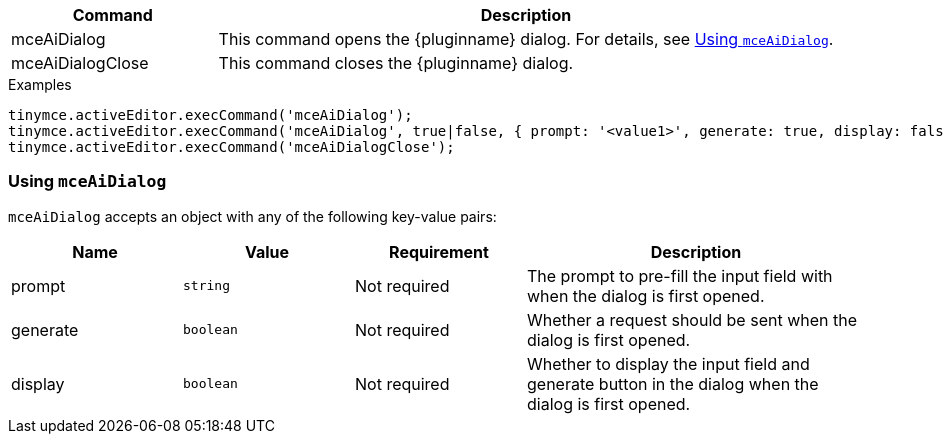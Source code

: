 [cols="1,3",options="header"]
|===
|Command            |Description
|mceAiDialog        |This command opens the {pluginname} dialog. For details, see xref:using-mceAiDialog[Using `+mceAiDialog+`].
|mceAiDialogClose   |This command closes the {pluginname} dialog.
|===

.Examples
[source,js]
----
tinymce.activeEditor.execCommand('mceAiDialog');
tinymce.activeEditor.execCommand('mceAiDialog', true|false, { prompt: '<value1>', generate: true, display: false });
tinymce.activeEditor.execCommand('mceAiDialogClose');
----

[[using-mceAiDialog]]
=== Using `+mceAiDialog+`

`+mceAiDialog+` accepts an object with any of the following key-value pairs:

[cols="1,,1,2",options="header"]
|===
|Name     |Value        |Requirement  |Description
|prompt   |`+string+`   |Not required |The prompt to pre-fill the input field with when the dialog is first opened.
|generate |`+boolean+`  |Not required |Whether a request should be sent when the dialog is first opened.
|display  |`+boolean+`  |Not required |Whether to display the input field and generate button in the dialog when the dialog is first opened.
|===
